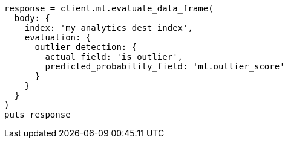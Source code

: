 [source, ruby]
----
response = client.ml.evaluate_data_frame(
  body: {
    index: 'my_analytics_dest_index',
    evaluation: {
      outlier_detection: {
        actual_field: 'is_outlier',
        predicted_probability_field: 'ml.outlier_score'
      }
    }
  }
)
puts response
----
